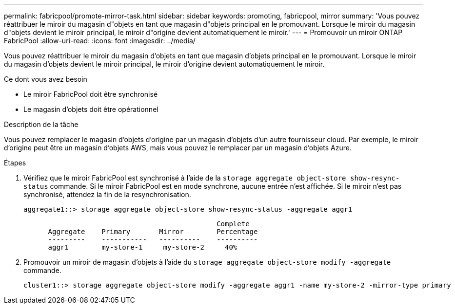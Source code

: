 ---
permalink: fabricpool/promote-mirror-task.html 
sidebar: sidebar 
keywords: promoting, fabricpool, mirror 
summary: 'Vous pouvez réattribuer le miroir du magasin d"objets en tant que magasin d"objets principal en le promouvant. Lorsque le miroir du magasin d"objets devient le miroir principal, le miroir d"origine devient automatiquement le miroir.' 
---
= Promouvoir un miroir ONTAP FabricPool
:allow-uri-read: 
:icons: font
:imagesdir: ../media/


[role="lead"]
Vous pouvez réattribuer le miroir du magasin d'objets en tant que magasin d'objets principal en le promouvant. Lorsque le miroir du magasin d'objets devient le miroir principal, le miroir d'origine devient automatiquement le miroir.

.Ce dont vous avez besoin
* Le miroir FabricPool doit être synchronisé
* Le magasin d'objets doit être opérationnel


.Description de la tâche
Vous pouvez remplacer le magasin d'objets d'origine par un magasin d'objets d'un autre fournisseur cloud. Par exemple, le miroir d'origine peut être un magasin d'objets AWS, mais vous pouvez le remplacer par un magasin d'objets Azure.

.Étapes
. Vérifiez que le miroir FabricPool est synchronisé à l'aide de la `storage aggregate object-store show-resync-status` commande. Si le miroir FabricPool est en mode synchrone, aucune entrée n'est affichée. Si le miroir n'est pas synchronisé, attendez la fin de la resynchronisation.
+
[listing]
----
aggregate1::> storage aggregate object-store show-resync-status -aggregate aggr1
----
+
[listing]
----
                                               Complete
      Aggregate    Primary       Mirror        Percentage
      ---------    -----------   ----------    ----------
      aggr1        my-store-1     my-store-2     40%
----
. Promouvoir un miroir de magasin d'objets à l'aide du `storage aggregate object-store modify -aggregate` commande.
+
[listing]
----
cluster1::> storage aggregate object-store modify -aggregate aggr1 -name my-store-2 -mirror-type primary
----

